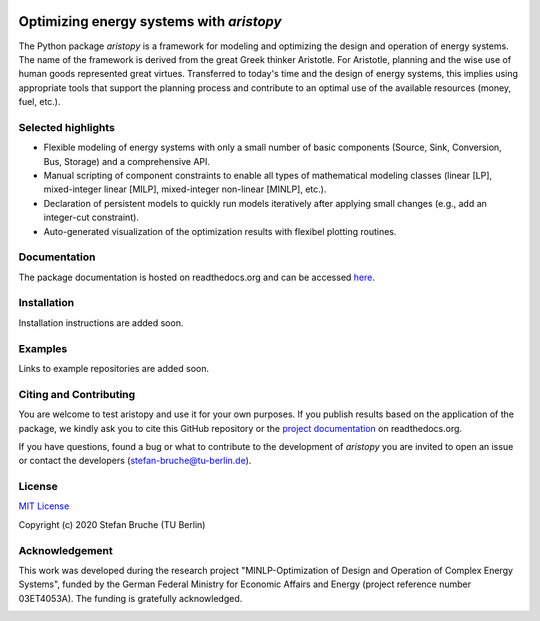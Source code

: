 .. image:: https://www.energietechnik.tu-berlin.de/fileadmin/fg106/Fotos/aristopy_logo_small.png
    :target: https://www.energietechnik.tu-berlin.de/menue/forschung/energiesystemanalyse_und_optimierung/oeb_ensys/
    :width: 300px
    :alt: aristopy Logo

=========================================
Optimizing energy systems with *aristopy*
=========================================

The Python package *aristopy* is a framework for modeling and optimizing the
design and operation of energy systems.
The name of the framework is derived from the great Greek thinker Aristotle.
For Aristotle, planning and the wise use of human goods represented great virtues.
Transferred to today's time and the design of energy systems, this implies using
appropriate tools that support the planning process and contribute to an
optimal use of the available resources (money, fuel, etc.).

Selected highlights
--------------------

* Flexible modeling of energy systems with only a small number of basic
  components (Source, Sink, Conversion, Bus, Storage) and a comprehensive API.
* Manual scripting of component constraints to enable all types of mathematical
  modeling classes (linear [LP], mixed-integer linear [MILP], mixed-integer non-linear [MINLP], etc.).
* Declaration of persistent models to quickly run models iteratively after
  applying small changes (e.g., add an integer-cut constraint).
* Auto-generated visualization of the optimization results with flexibel plotting routines.

Documentation
--------------
The package documentation is hosted on readthedocs.org and can be accessed
`here <https://aristopy.readthedocs.io/en/latest/index.html>`_.

Installation
------------
Installation instructions are added soon.

Examples
------------
Links to example repositories are added soon.

Citing and Contributing
-----------------------
You are welcome to test aristopy and use it for your own purposes. If you
publish results based on the application of the package, we kindly ask you to
cite this GitHub repository or the `project documentation
<https://aristopy.readthedocs.io/en/latest/index.html>`_ on readthedocs.org.

If you have questions, found a bug or what to contribute to the development of
*aristopy* you are invited to open an issue or contact the developers
(stefan-bruche@tu-berlin.de).

License
--------
`MIT License <https://opensource.org/licenses/MIT>`_

Copyright (c) 2020 Stefan Bruche (TU Berlin)

Acknowledgement
---------------
This work was developed during the research project "MINLP-Optimization of
Design and Operation of Complex Energy Systems", funded by the German Federal
Ministry for Economic Affairs and Energy (project reference number 03ET4053A).
The funding is gratefully acknowledged.

.. image:: https://www.energietechnik.tu-berlin.de/fileadmin/fg106/Fotos/bwmi_logo_small.png
    :target: https://www.energietechnik.tu-berlin.de/menue/forschung/energiesystemanalyse_und_optimierung/oeb_ensys/
    :width: 200px
    :alt: BMWi Logo
    :align: left